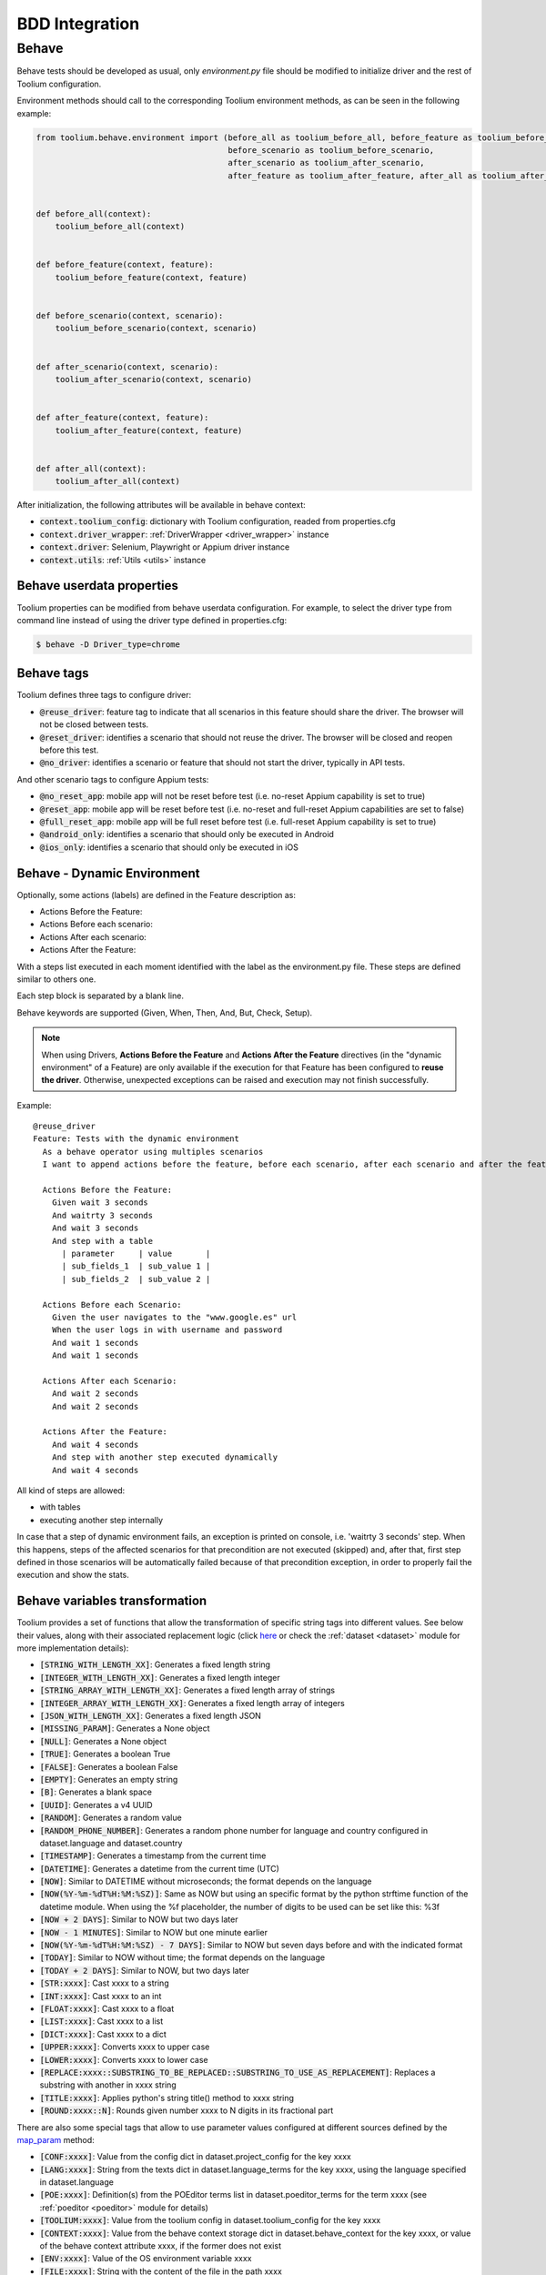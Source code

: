 .. _bdd_integration:

BDD Integration
===============

Behave
~~~~~~

Behave tests should be developed as usual, only *environment.py* file should be modified to initialize driver and the
rest of Toolium configuration.

Environment methods should call to the corresponding Toolium environment methods, as can be seen in the following
example:

.. code-block:: python

    from toolium.behave.environment import (before_all as toolium_before_all, before_feature as toolium_before_feature,
                                            before_scenario as toolium_before_scenario,
                                            after_scenario as toolium_after_scenario,
                                            after_feature as toolium_after_feature, after_all as toolium_after_all)


    def before_all(context):
        toolium_before_all(context)


    def before_feature(context, feature):
        toolium_before_feature(context, feature)


    def before_scenario(context, scenario):
        toolium_before_scenario(context, scenario)


    def after_scenario(context, scenario):
        toolium_after_scenario(context, scenario)


    def after_feature(context, feature):
        toolium_after_feature(context, feature)


    def after_all(context):
        toolium_after_all(context)


After initialization, the following attributes will be available in behave context:

- :code:`context.toolium_config`: dictionary with Toolium configuration, readed from properties.cfg
- :code:`context.driver_wrapper`: :ref:`DriverWrapper <driver_wrapper>` instance
- :code:`context.driver`: Selenium, Playwright or Appium driver instance
- :code:`context.utils`: :ref:`Utils <utils>` instance

Behave userdata properties
--------------------------

Toolium properties can be modified from behave userdata configuration. For example, to select the driver type from
command line instead of using the driver type defined in properties.cfg:

.. code:: console

    $ behave -D Driver_type=chrome

Behave tags
-----------

Toolium defines three tags to configure driver:

* :code:`@reuse_driver`: feature tag to indicate that all scenarios in this feature should share the driver. The browser will not be closed between tests.
* :code:`@reset_driver`: identifies a scenario that should not reuse the driver. The browser will be closed and reopen before this test.
* :code:`@no_driver`: identifies a scenario or feature that should not start the driver, typically in API tests.

And other scenario tags to configure Appium tests:

* :code:`@no_reset_app`: mobile app will not be reset before test (i.e. no-reset Appium capability is set to true)
* :code:`@reset_app`: mobile app will be reset before test (i.e. no-reset and full-reset Appium capabilities are set to false)
* :code:`@full_reset_app`: mobile app will be full reset before test (i.e. full-reset Appium capability is set to true)
* :code:`@android_only`: identifies a scenario that should only be executed in Android
* :code:`@ios_only`: identifies a scenario that should only be executed in iOS

Behave - Dynamic Environment
----------------------------

Optionally, some actions (labels) are defined in the Feature description as:

* Actions Before the Feature:
* Actions Before each scenario:
* Actions After each scenario:
* Actions After the Feature:

With a steps list executed in each moment identified with the label as the environment.py file. These steps are defined
similar to others one.

Each step block is separated by a blank line.

Behave keywords are supported  (Given, When, Then, And, But, Check, Setup).

.. note:: When using Drivers, **Actions Before the Feature** and **Actions After the Feature** directives
          (in the "dynamic environment" of a Feature) are only available if the execution for that Feature
          has been configured to **reuse the driver**. Otherwise, unexpected exceptions can be raised and
          execution may not finish successfully.

Example::

        @reuse_driver
        Feature: Tests with the dynamic environment
          As a behave operator using multiples scenarios
          I want to append actions before the feature, before each scenario, after each scenario and after the feature.

          Actions Before the Feature:
            Given wait 3 seconds
            And waitrty 3 seconds
            And wait 3 seconds
            And step with a table
              | parameter     | value       |
              | sub_fields_1  | sub_value 1 |
              | sub_fields_2  | sub_value 2 |

          Actions Before each Scenario:
            Given the user navigates to the "www.google.es" url
            When the user logs in with username and password
            And wait 1 seconds
            And wait 1 seconds

          Actions After each Scenario:
            And wait 2 seconds
            And wait 2 seconds

          Actions After the Feature:
            And wait 4 seconds
            And step with another step executed dynamically
            And wait 4 seconds


All kind of steps are allowed:

- with tables
- executing another step internally

In case that a step of dynamic environment fails, an exception is printed on console, i.e. 'waitrty 3 seconds' step.
When this happens, steps of the affected scenarios for that precondition are not executed (skipped) and, after that,
first step defined in those scenarios will be automatically failed because of that precondition exception,
in order to properly fail the execution and show the stats.

Behave variables transformation
-------------------------------

Toolium provides a set of functions that allow the transformation of specific string tags into different values.
See below their values, along with their associated replacement logic (click `here <https://toolium.readthedocs.io/en/latest/toolium.utils.html#toolium.utils.dataset.replace_param>`_  or check the :ref:`dataset <dataset>` module for more implementation details):

* :code:`[STRING_WITH_LENGTH_XX]`: Generates a fixed length string
* :code:`[INTEGER_WITH_LENGTH_XX]`: Generates a fixed length integer
* :code:`[STRING_ARRAY_WITH_LENGTH_XX]`: Generates a fixed length array of strings
* :code:`[INTEGER_ARRAY_WITH_LENGTH_XX]`: Generates a fixed length array of integers
* :code:`[JSON_WITH_LENGTH_XX]`: Generates a fixed length JSON
* :code:`[MISSING_PARAM]`: Generates a None object
* :code:`[NULL]`: Generates a None object
* :code:`[TRUE]`: Generates a boolean True
* :code:`[FALSE]`: Generates a boolean False
* :code:`[EMPTY]`: Generates an empty string
* :code:`[B]`: Generates a blank space
* :code:`[UUID]`: Generates a v4 UUID
* :code:`[RANDOM]`: Generates a random value
* :code:`[RANDOM_PHONE_NUMBER]`: Generates a random phone number for language and country configured in dataset.language and dataset.country
* :code:`[TIMESTAMP]`: Generates a timestamp from the current time
* :code:`[DATETIME]`: Generates a datetime from the current time (UTC)
* :code:`[NOW]`: Similar to DATETIME without microseconds; the format depends on the language
* :code:`[NOW(%Y-%m-%dT%H:%M:%SZ)]`: Same as NOW but using an specific format by the python strftime function of the datetime module. When using the %f placeholder, the number of digits to be used can be set like this: %3f
* :code:`[NOW + 2 DAYS]`: Similar to NOW but two days later
* :code:`[NOW - 1 MINUTES]`: Similar to NOW but one minute earlier
* :code:`[NOW(%Y-%m-%dT%H:%M:%SZ) - 7 DAYS]`: Similar to NOW but seven days before and with the indicated format
* :code:`[TODAY]`: Similar to NOW without time; the format depends on the language
* :code:`[TODAY + 2 DAYS]`: Similar to NOW, but two days later
* :code:`[STR:xxxx]`: Cast xxxx to a string
* :code:`[INT:xxxx]`: Cast xxxx to an int
* :code:`[FLOAT:xxxx]`: Cast xxxx to a float
* :code:`[LIST:xxxx]`: Cast xxxx to a list
* :code:`[DICT:xxxx]`: Cast xxxx to a dict
* :code:`[UPPER:xxxx]`: Converts xxxx to upper case
* :code:`[LOWER:xxxx]`: Converts xxxx to lower case
* :code:`[REPLACE:xxxx::SUBSTRING_TO_BE_REPLACED::SUBSTRING_TO_USE_AS_REPLACEMENT]`: Replaces a substring with another in xxxx string
* :code:`[TITLE:xxxx]`: Applies python's string title() method to xxxx string
* :code:`[ROUND:xxxx::N]`: Rounds given number xxxx to N digits in its fractional part


There are also some special tags that allow to use parameter values configured at different sources defined by the `map_param <https://toolium.readthedocs.io/en/latest/toolium.utils.html#toolium.utils.dataset.map_param>`_ method:

* :code:`[CONF:xxxx]`: Value from the config dict in dataset.project_config for the key xxxx
* :code:`[LANG:xxxx]`: String from the texts dict in dataset.language_terms for the key xxxx, using the language specified in dataset.language
* :code:`[POE:xxxx]`: Definition(s) from the POEditor terms list in dataset.poeditor_terms for the term xxxx (see :ref:`poeditor <poeditor>` module for details)
* :code:`[TOOLIUM:xxxx]`: Value from the toolium config in dataset.toolium_config for the key xxxx
* :code:`[CONTEXT:xxxx]`: Value from the behave context storage dict in dataset.behave_context for the key xxxx, or value of the behave context attribute xxxx, if the former does not exist
* :code:`[ENV:xxxx]`: Value of the OS environment variable xxxx
* :code:`[FILE:xxxx]`: String with the content of the file in the path xxxx
* :code:`[BASE64:xxxx]`: String with the base64 representation of the file content in the path xxxx

In order to apply the string replacements in your code, import and call the corresponding function. E.g.::

.. code:: console

    from toolium.utils.dataset import map_param, replace_param

    mapped_param = map_param('[TOOLIUM:Driver_chrome_driver_path]')
    replaced_param = replace_param('[NOW - 1 MINUTES]')


Type inference
^^^^^^^^^^^^^^

By default, the param replacements do not infer primitive types. To enable the type inference
when using the `replace_param` function you have to add the following configuration:

.. code:: console

    [TestExecution]
    infer_datatypes: true


POEditor tags
^^^^^^^^^^^^^

POE tag returns a list of texts or a single text (if only one result) from POEditor for the given resource.

Language used to get texts in POEditor will be get from toolium config file ([TestExecution] language):

.. code:: console

    [TestExecution]
    language: es-es
    poeditor_mode: offline

poeditor_mode with value offline will try to get a local copy of POEditor terms from output directory, online mode (by default if not provided) will download always terms from POEditor.
If provided will override poeditor mode parameter defined in properties file.

In your project config, add this block:

.. code:: console

    "poeditor": {
        "base_url": "https://api.poeditor.com",
        "api_token": "XXXXX",
        "project_name": "Aura-Bot",
        "prefixes": [],
        "key_field": "reference",
        "search_type": "contains",
        "mode": "online",
        "file_path": "resources/poeditor/poeditor_terms.json"
    }

* api_token can be generated from POEditor in this url: https://poeditor.com/account/api

* api_token can also be configured from a system property called `poeditor_api_token`

* prefixes contains a list of references prefixes that can be used to search the reference

For example, if prefixes = ['PRE.'], POE returns the value of 'PRE.reference' if this reference exists otherwise it
returns the value of 'reference'

* key_field can be any field of POEditor text structure. The default value is "reference"

* search_type can be "contains" if more than one result is expected or "exact" if only one result is expected. The default value is "contains"

* mode with value offline will try to get a local copy of POEditor terms from output directory, online mode (by default if not provided) will download always terms from POEditor

* file_path contains relative path of downloaded POEditor terms file (default value: _output/poeditor_terms.json)
